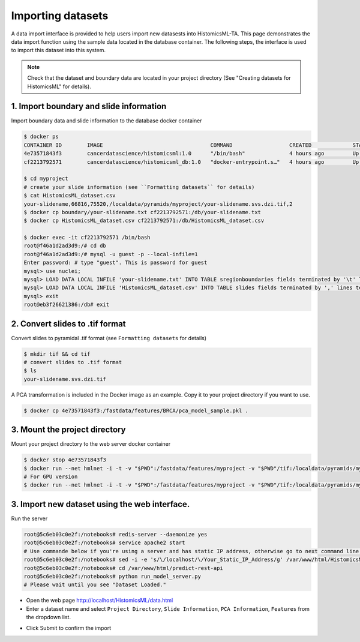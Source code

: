 .. highlight:: shell

============================
Importing datasets
============================

A data import interface is provided to help users import new datasests into HistomicsML-TA. This page demonstrates the data import function using the sample data located in the database container. The following steps, the interface is used to import this dataset into this system.

.. note:: Check that the dataset and boundary data are located in your project directory (See "Creating datasets for HistomicsML" for details).

1. Import boundary and slide information
====================================================================
Import boundary data and slide information to the database docker container

.. code-block:: bash

   $ docker ps
   CONTAINER ID        IMAGE                                  COMMAND                  CREATED             STATUS              PORTS                                                   NAMES
   4e73571843f3        cancerdatascience/histomicsml:1.0      "/bin/bash"              4 hours ago         Up 3 hours          0.0.0.0:80->80/tcp, 0.0.0.0:6379->6379/tcp, 20000/tcp   hml
   cf2213792571        cancerdatascience/histomicsml_db:1.0   "docker-entrypoint.s…"   4 hours ago         Up 4 hours          0.0.0.0:3306->3306/tcp                                  hmldb

   $ cd myproject
   # create your slide information (see ``Formatting datasets`` for details)
   $ cat HistomicsML_dataset.csv
   your-slidename,66816,75520,/localdata/pyramids/myproject/your-slidename.svs.dzi.tif,2
   $ docker cp boundary/your-slidename.txt cf2213792571:/db/your-slidename.txt
   $ docker cp HistomicsML_dataset.csv cf2213792571:/db/HistomicsML_dataset.csv

   $ docker exec -it cf2213792571 /bin/bash
   root@f46a1d2ad3d9:/# cd db
   root@f46a1d2ad3d9:/# mysql -u guest -p --local-infile=1
   Enter password: # type "guest". This is password for guest
   mysql> use nuclei;
   mysql> LOAD DATA LOCAL INFILE 'your-slidename.txt' INTO TABLE sregionboundaries fields terminated by '\t' lines terminated by '\n' (slide, centroid_x, centroid_y, boundary);
   mysql> LOAD DATA LOCAL INFILE 'HistomicsML_dataset.csv' INTO TABLE slides fields terminated by ',' lines terminated by '\n' (name, x_size, y_size, pyramid_path, scale);
   mysql> exit
   root@eb3f26621386:/db# exit

2. Convert slides to .tif format
====================================================================
Convert slides to pyramidal .tif format (see ``Formatting datasets`` for details)

.. code-block:: bash

  $ mkdir tif && cd tif
  # convert slides to .tif format
  $ ls
  your-slidename.svs.dzi.tif

A PCA transformation is included in the Docker image as an example. Copy it to your project directory if you want to use.

.. code-block:: bash

  $ docker cp 4e73571843f3:/fastdata/features/BRCA/pca_model_sample.pkl .

3. Mount the project directory
====================================================================
Mount your project directory to the web server docker container

.. code-block:: bash

  $ docker stop 4e73571843f3
  $ docker run --net hmlnet -i -t -v "$PWD":/fastdata/features/myproject -v "$PWD"/tif:/localdata/pyramids/myproject -p 80:80 -p 6379:6379 --link hmldb --name hml cancerdatascience/histomicsml:1.0 /bin/bash
  # For GPU version
  $ docker run --net hmlnet -i -t -v "$PWD":/fastdata/features/myproject -v "$PWD"/tif:/localdata/pyramids/myproject -p 80:80 -p 6379:6379 --runtime=nvidia --link hmldb --name hml cancerdatascience/histomicsml_gpu:1.0 /bin/bash

3. Import new dataset using the web interface.
====================================================================

Run the server

.. code-block:: bash

  root@5c6eb03c0e2f:/notebooks# redis-server --daemonize yes
  root@5c6eb03c0e2f:/notebooks# service apache2 start
  # Use commande below if you're using a server and has static IP address, otherwise go to next command line.
  root@5c6eb03c0e2f:/notebooks# sed -i -e 's/\/localhost/\/Your_Static_IP_Address/g' /var/www/html/HistomicsML/php/hostspecs.php
  root@5c6eb03c0e2f:/notebooks# cd /var/www/html/predict-rest-api
  root@5c6eb03c0e2f:/notebooks# python run_model_server.py
  # Please wait until you see "Dataset Loaded."

* Open the web page http://localhost/HistomicsML/data.html
* Enter a dataset name and select ``Project Directory``,  ``Slide Information``, ``PCA Information``, ``Features`` from the dropdown list.

.. image:: images/import.png

* Click Submit to confirm the import
